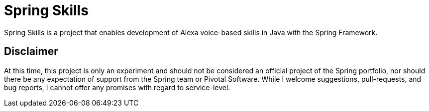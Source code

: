 = Spring Skills

Spring Skills is a project that enables development of Alexa voice-based skills in Java with the Spring Framework.

== Disclaimer

At this time, this project is only an experiment and should not be considered an official project of the Spring portfolio, nor should there be any expectation of support from the Spring team or Pivotal Software. While I welcome suggestions, pull-requests, and bug reports, I cannot offer any promises with regard to service-level. 